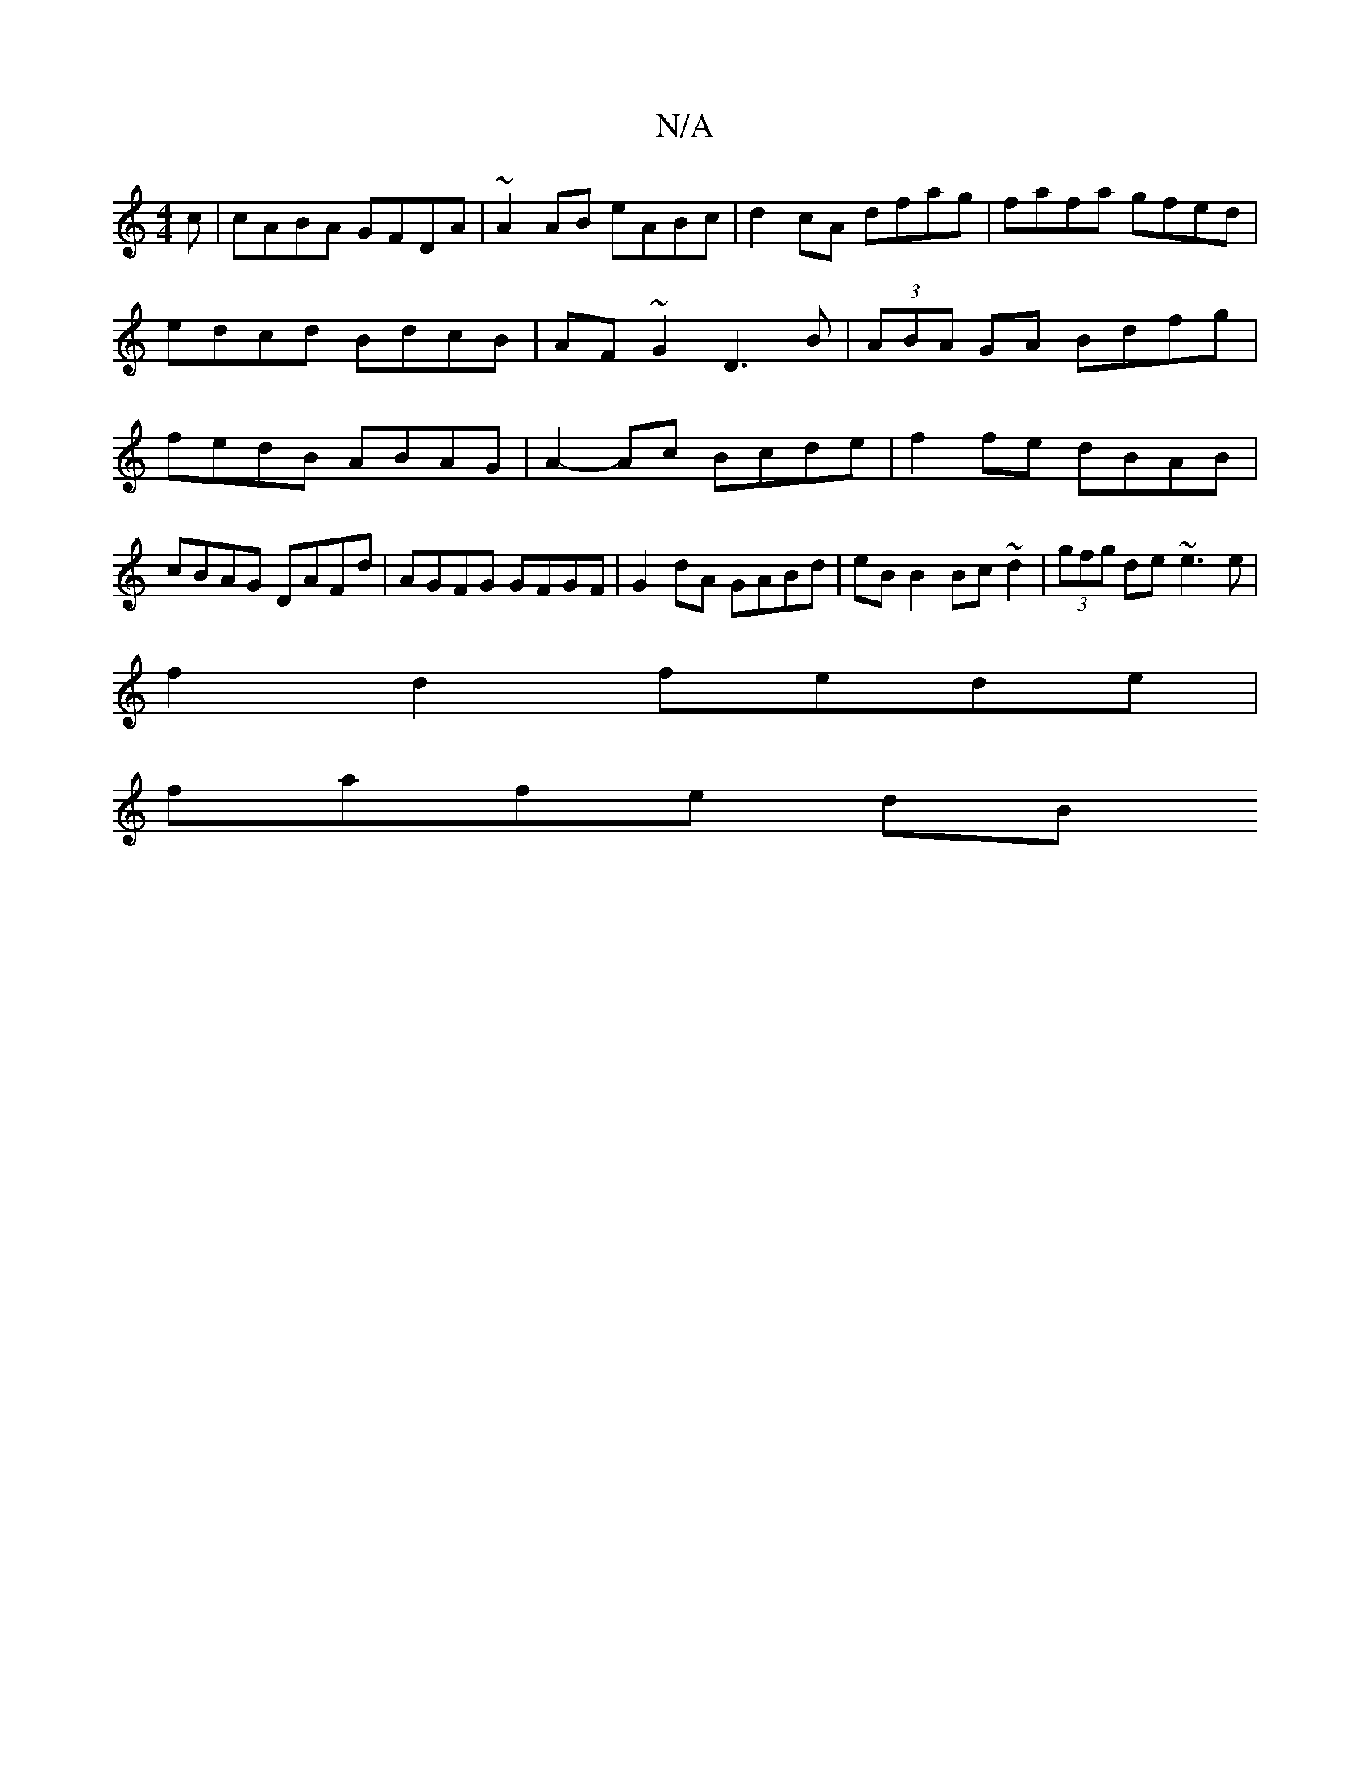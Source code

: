 X:1
T:N/A
M:4/4
R:N/A
K:Cmajor
c | cABA GFDA | ~A2AB eABc | d2 cA dfag |fafa gfed|edcd BdcB|AF~G2 D3B|(3ABA GA Bdfg|fedB ABAG|A2-Ac Bcde|f2 fe dBAB|cBAG DAFd|AGFG GFGF | G2 dA GABd | eBB2 Bc~d2 | (3gfg de ~e3e |
f2d2 fede |
fafe dB